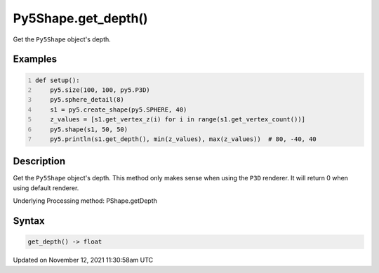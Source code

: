 Py5Shape.get_depth()
====================

Get the ``Py5Shape`` object's depth.

Examples
--------

.. raw:: html

    <div class="example-table">

.. raw:: html

    <div class="example-row"><div class="example-cell-image">

.. image:: /images/reference/Py5Shape_get_depth_0.png
    :alt: example picture for get_depth()

.. raw:: html

    </div><div class="example-cell-code">

.. code:: python
    :number-lines:

    def setup():
        py5.size(100, 100, py5.P3D)
        py5.sphere_detail(8)
        s1 = py5.create_shape(py5.SPHERE, 40)
        z_values = [s1.get_vertex_z(i) for i in range(s1.get_vertex_count())]
        py5.shape(s1, 50, 50)
        py5.println(s1.get_depth(), min(z_values), max(z_values))  # 80, -40, 40

.. raw:: html

    </div></div>

.. raw:: html

    </div>

Description
-----------

Get the ``Py5Shape`` object's depth. This method only makes sense when using the ``P3D`` renderer. It will return 0 when using default renderer.

Underlying Processing method: PShape.getDepth

Syntax
------

.. code:: python

    get_depth() -> float

Updated on November 12, 2021 11:30:58am UTC

